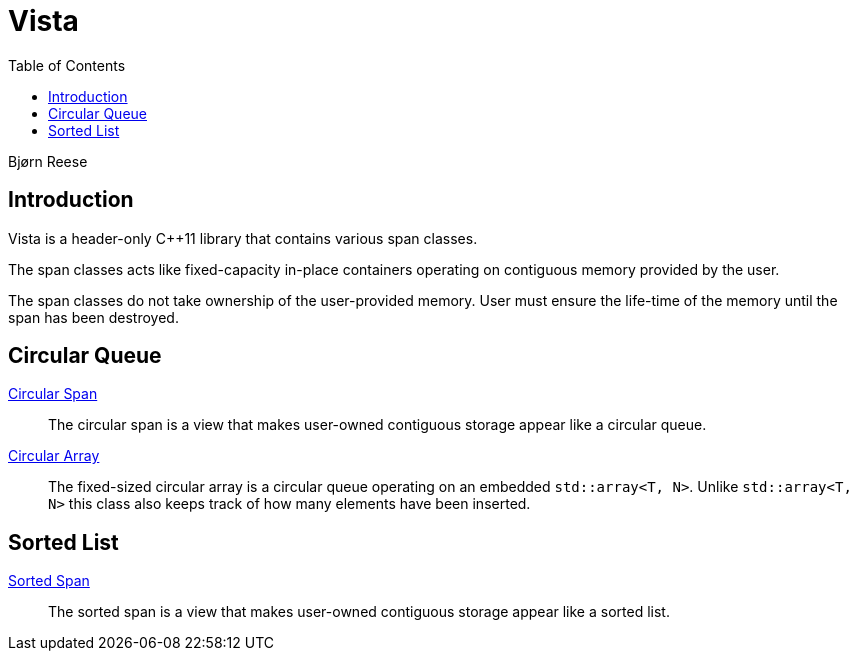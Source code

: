 :doctype: book
:toc: left
:toclevels: 2
:source-highlighter: pygments
:source-language: C++
:prewrap!:
:pygments-style: vs
:icons: font
:stem: latexmath

= Vista

Bjørn Reese

== Introduction

Vista is a header-only C++11 library that contains various span classes.

The span classes acts like fixed-capacity in-place containers operating on contiguous memory provided by the user.

The span classes do not take ownership of the user-provided memory. User must ensure the life-time of the memory until the span has been destroyed.


== Circular Queue

<<circular/span.adoc#,Circular Span>>:: The circular span is a view that makes user-owned contiguous storage appear like a circular queue.
<<circular/array.adoc#,Circular Array>>:: The fixed-sized circular array is a circular queue operating on an embedded `std::array<T, N>`. Unlike `std::array<T, N>` this class also keeps track of how many elements have been inserted.

== Sorted List

<<sorted/span.adoc#,Sorted Span>>:: The sorted span is a view that makes user-owned contiguous storage appear like a sorted list.
